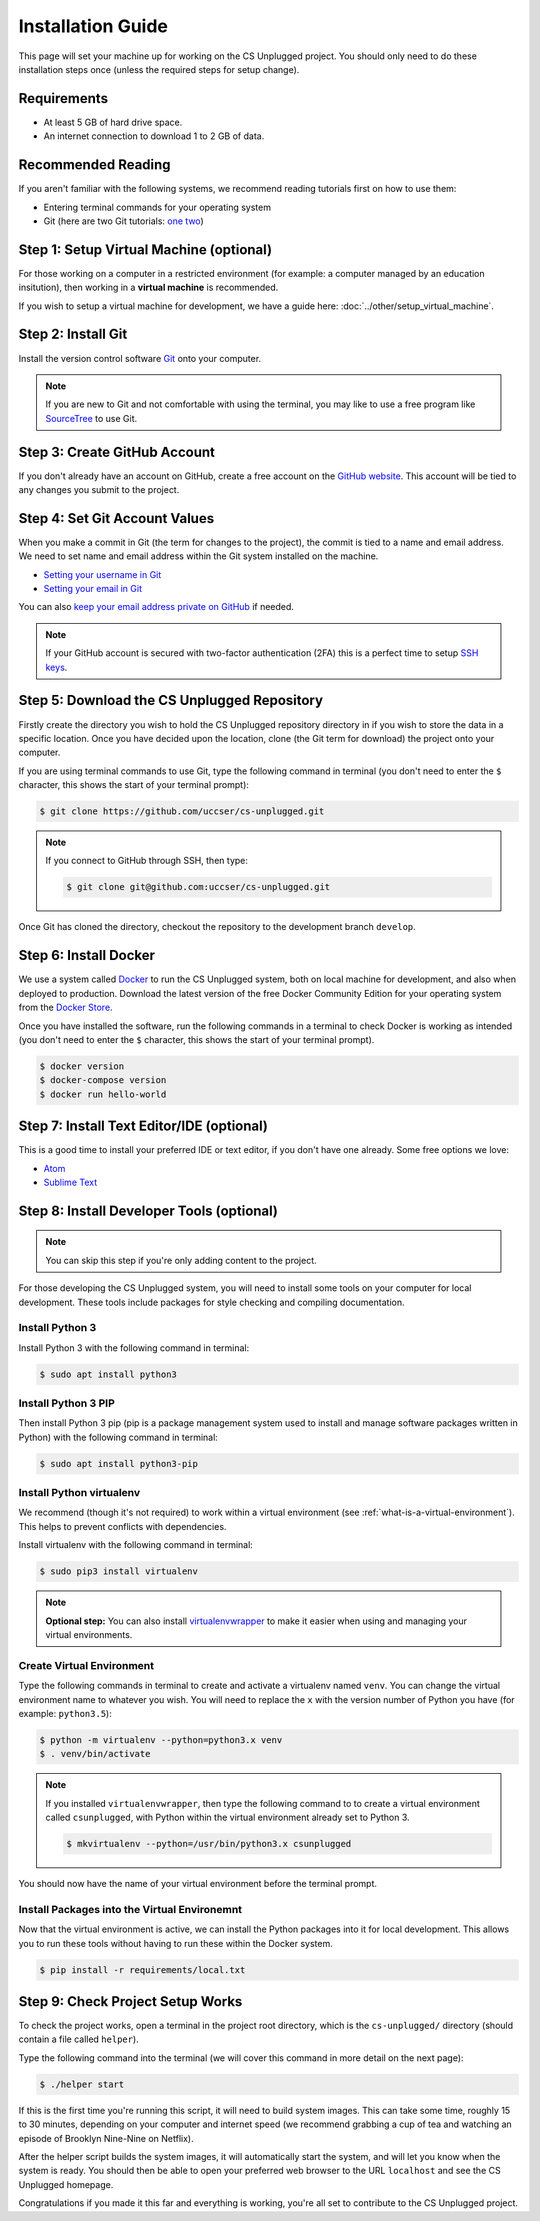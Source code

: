 Installation Guide
#################################################

This page will set your machine up for working on the CS Unplugged project.
You should only need to do these installation steps once (unless the required
steps for setup change).

Requirements
=================================================

- At least 5 GB of hard drive space.
- An internet connection to download 1 to 2 GB of data.

Recommended Reading
=================================================

If you aren't familiar with the following systems, we recommend
reading tutorials first on how to use them:

- Entering terminal commands for your operating system
- Git (here are two Git tutorials: `one`_ `two`_)

Step 1: Setup Virtual Machine (optional)
=================================================

For those working on a computer in a restricted environment (for example:
a computer managed by an education insitution), then working in a
**virtual machine** is recommended.

If you wish to setup a virtual machine for development, we have a guide here:
:doc:`../other/setup_virtual_machine`.

.. _step-2-install-git:

Step 2: Install Git
=================================================

Install the version control software `Git`_ onto your computer.

.. note::

    If you are new to Git and not comfortable with using the terminal,
    you may like to use a free program like `SourceTree`_ to use Git.

Step 3: Create GitHub Account
=================================================

If you don't already have an account on GitHub, create a free account on
the `GitHub website`_.
This account will be tied to any changes you submit to the project.

Step 4: Set Git Account Values
=================================================

When you make a commit in Git (the term for changes to the project), the
commit is tied to a name and email address. We need to set name and email
address within the Git system installed on the machine.

- `Setting your username in Git`_
- `Setting your email in Git`_

You can also `keep your email address private on GitHub`_ if needed.

.. note::

    If your GitHub account is secured with two-factor authentication (2FA)
    this is a perfect time to setup `SSH keys`_.

Step 5: Download the CS Unplugged Repository
=================================================

Firstly create the directory you wish to hold the CS Unplugged repository
directory in if you wish to store the data in a specific location.
Once you have decided upon the location, clone (the Git term for download) the
project onto your computer.

If you are using terminal commands to use Git, type the following command in
terminal (you don't need to enter the ``$`` character, this shows the start of
your terminal prompt):

.. code-block:: bash

    $ git clone https://github.com/uccser/cs-unplugged.git

.. note::

    If you connect to GitHub through SSH, then type:

    .. code-block:: bash

        $ git clone git@github.com:uccser/cs-unplugged.git

Once Git has cloned the directory, checkout the repository to the development
branch ``develop``.

Step 6: Install Docker
=================================================

We use a system called `Docker`_ to run the CS Unplugged system, both on local
machine for development, and also when deployed to production.
Download the latest version of the free Docker Community Edition for your
operating system from the `Docker Store`_.

Once you have installed the software, run the following commands in a terminal
to check Docker is working as intended (you don't need to enter the ``$``
character, this shows the start of your terminal prompt).

.. code-block:: bash

    $ docker version
    $ docker-compose version
    $ docker run hello-world

Step 7: Install Text Editor/IDE (optional)
=================================================

This is a good time to install your preferred IDE or text editor, if you don't
have one already.
Some free options we love:

- `Atom`_
- `Sublime Text`_

Step 8: Install Developer Tools (optional)
=================================================

.. note::

    You can skip this step if you're only adding content to the project.

For those developing the CS Unplugged system, you will need to install some
tools on your computer for local development.
These tools include packages for style checking and compiling documentation.

Install Python 3
------------------------------------------------------------------------------

Install Python 3 with the following command in terminal:

.. code-block:: bash

    $ sudo apt install python3

Install Python 3 PIP
------------------------------------------------------------------------------

Then install Python 3 pip (pip is a package management system used to
install and manage software packages written in Python) with the following
command in terminal:

.. code-block:: bash

    $ sudo apt install python3-pip

Install Python virtualenv
------------------------------------------------------------------------------

We recommend (though it's not required) to work within a virtual environment
(see :ref:`what-is-a-virtual-environment`).
This helps to prevent conflicts with dependencies.

Install virtualenv with the following command in terminal:

.. code-block:: bash

    $ sudo pip3 install virtualenv

.. note::

    **Optional step:** You can also install `virtualenvwrapper`_ to make it
    easier when using and managing your virtual environments.

Create Virtual Environment
------------------------------------------------------------------------------

Type the following commands in terminal to create and activate
a virtualenv named ``venv``.
You can change the virtual environment name to whatever you wish.
You will need to replace the ``x`` with the version number of Python you
have (for example: ``python3.5``):

.. code-block:: bash

    $ python -m virtualenv --python=python3.x venv
    $ . venv/bin/activate

.. note::

    If you installed ``virtualenvwrapper``, then type the following command to
    to create a virtual environment called ``csunplugged``, with Python within
    the virtual environment already set to Python 3.

    .. code-block:: bash

        $ mkvirtualenv --python=/usr/bin/python3.x csunplugged

You should now have the name of your virtual environment before the terminal
prompt.

Install Packages into the Virtual Environemnt
------------------------------------------------------------------------------

Now that the virtual environment is active, we can install the Python packages
into it for local development.
This allows you to run these tools without having to run these within the
Docker system.

.. code-block:: bash

    $ pip install -r requirements/local.txt

.. _installation-check-project-setup-works:

Step 9: Check Project Setup Works
=================================================

To check the project works, open a terminal in the project root directory,
which is the ``cs-unplugged/`` directory (should contain a file called
``helper``).

Type the following command into the terminal (we will cover this command
in more detail on the next page):

.. code-block:: bash

    $ ./helper start

If this is the first time you're running this script, it will need to build
system images.
This can take some time, roughly 15 to 30 minutes, depending on your computer
and internet speed (we recommend grabbing a cup of tea and watching an episode
of Brooklyn Nine-Nine on Netflix).

After the helper script builds the system images, it will automatically start
the system, and will let you know when the system is ready.
You should then be able to open your preferred web browser to the URL
``localhost`` and see the CS Unplugged homepage.

Congratulations if you made it this far and everything is working,
you're all set to contribute to the CS Unplugged project.

.. _one: https://git-scm.com/docs/gittutorial
.. _two: https://try.github.io/levels/1/challenges/1
.. _virtualenvwrapper: https://virtualenvwrapper.readthedocs.io/en/latest/
.. _Git: https://git-scm.com/
.. _SourceTree: https://www.sourcetreeapp.com/
.. _GitHub website: https://github.com/
.. _SSH keys: https://help.github.com/articles/connecting-to-github-with-ssh/
.. _Setting your username in Git: https://help.github.com/articles/setting-your-username-in-git/
.. _Setting your email in Git: https://help.github.com/articles/setting-your-email-in-git/
.. _keep your email address private on GitHub: https://help.github.com/articles/keeping-your-email-address-private/
.. _Docker: https://www.docker.com/
.. _Docker Store: https://store.docker.com/search?type=edition&offering=community
.. _Verto documentation: http://verto.readthedocs.io/en/latest/install.html
.. _Atom: https://atom.io/
.. _Sublime Text: https://www.sublimetext.com/
